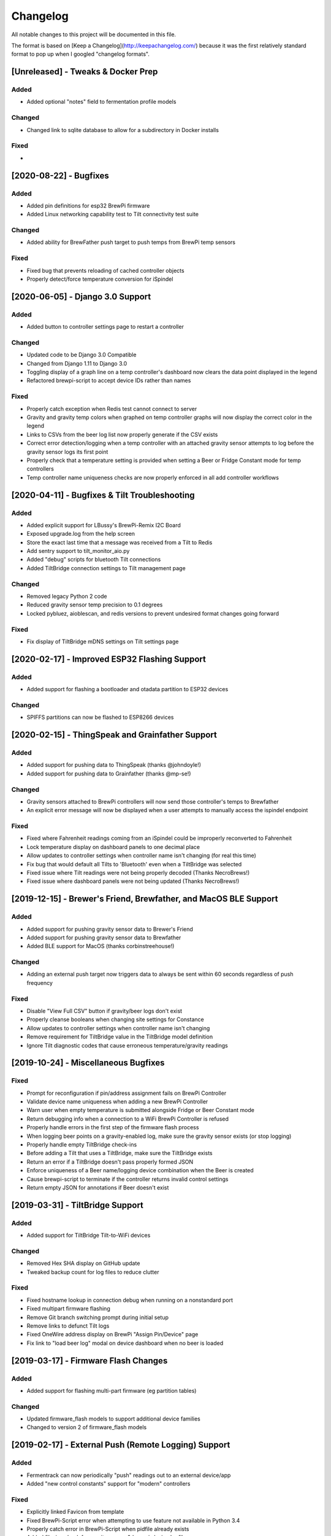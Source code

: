 Changelog
====================

All notable changes to this project will be documented in this file.

The format is based on [Keep a Changelog](http://keepachangelog.com/) because it was the first relatively standard format to pop up when I googled "changelog formats".




[Unreleased] - Tweaks & Docker Prep
~~~~~~~~~~~~~~~~~~~~~~~~~~~~~~~~~~~~~~~~~~~~~~~

Added
---------------------

- Added optional "notes" field to fermentation profile models


Changed
---------------------

- Changed link to sqlite database to allow for a subdirectory in Docker installs


Fixed
---------------------

-



[2020-08-22] - Bugfixes
~~~~~~~~~~~~~~~~~~~~~~~~~~~~~~~~~~~~~~~~~~~~~~~

Added
---------------------

- Added pin definitions for esp32 BrewPi firmware
- Added Linux networking capability test to Tilt connectivity test suite


Changed
---------------------

- Added ability for BrewFather push target to push temps from BrewPi temp sensors


Fixed
---------------------

- Fixed bug that prevents reloading of cached controller objects
- Properly detect/force temperature conversion for iSpindel



[2020-06-05] - Django 3.0 Support
~~~~~~~~~~~~~~~~~~~~~~~~~~~~~~~~~~~~~~~~~~~~~~~

Added
---------------------

- Added button to controller settings page to restart a controller


Changed
---------------------

- Updated code to be Django 3.0 Compatible
- Changed from Django 1.11 to Django 3.0
- Toggling display of a graph line on a temp controller's dashboard now clears the data point displayed in the legend
- Refactored brewpi-script to accept device IDs rather than names


Fixed
---------------------

- Properly catch exception when Redis test cannot connect to server
- Gravity and gravity temp colors when graphed on temp controller graphs will now display the correct color in the legend
- Links to CSVs from the beer log list now properly generate if the CSV exists
- Correct error detection/logging when a temp controller with an attached gravity sensor attempts to log before the gravity sensor logs its first point
- Properly check that a temperature setting is provided when setting a Beer or Fridge Constant mode for temp controllers
- Temp controller name uniqueness checks are now properly enforced in all add controller workflows



[2020-04-11] - Bugfixes & Tilt Troubleshooting
~~~~~~~~~~~~~~~~~~~~~~~~~~~~~~~~~~~~~~~~~~~~~~

Added
---------------------

- Added explicit support for LBussy's BrewPi-Remix I2C Board
- Exposed upgrade.log from the help screen
- Store the exact last time that a message was received from a Tilt to Redis
- Add sentry support to tilt_monitor_aio.py
- Added "debug" scripts for bluetooth Tilt connections
- Added TiltBridge connection settings to Tilt management page



Changed
---------------------

- Removed legacy Python 2 code
- Reduced gravity sensor temp precision to 0.1 degrees
- Locked pybluez, aioblescan, and redis versions to prevent undesired format changes going forward


Fixed
---------------------

- Fix display of TiltBridge mDNS settings on Tilt settings page

[2020-02-17] - Improved ESP32 Flashing Support
~~~~~~~~~~~~~~~~~~~~~~~~~~~~~~~~~~~~~~~~~~~~~~

Added
---------------------

- Added support for flashing a bootloader and otadata partition to ESP32 devices


Changed
---------------------

- SPIFFS partitions can now be flashed to ESP8266 devices


[2020-02-15] - ThingSpeak and Grainfather Support
~~~~~~~~~~~~~~~~~~~~~~~~~~~~~~~~~~~~~~~~~~~~~~~~~

Added
---------------------

- Added support for pushing data to ThingSpeak (thanks @johndoyle!)
- Added support for pushing data to Grainfather (thanks @mp-se!)


Changed
---------------------

- Gravity sensors attached to BrewPi controllers will now send those controller's temps to Brewfather
- An explicit error message will now be displayed when a user attempts to manually access the ispindel endpoint


Fixed
---------------------

- Fixed where Fahrenheit readings coming from an iSpindel could be improperly reconverted to Fahrenheit
- Lock temperature display on dashboard panels to one decimal place
- Allow updates to controller settings when controller name isn't changing (for real this time)
- Fix bug that would default all Tilts to 'Bluetooth' even when a TiltBridge was selected
- Fixed issue where Tilt readings were not being properly decoded (Thanks NecroBrews!)
- Fixed issue where dashboard panels were not being updated (Thanks NecroBrews!)


[2019-12-15] - Brewer's Friend, Brewfather, and MacOS BLE Support
~~~~~~~~~~~~~~~~~~~~~~~~~~~~~~~~~~~~~~~~~~~~~~~~~~~~~~~~~~~~~~~~~

Added
---------------------

- Added support for pushing gravity sensor data to Brewer's Friend
- Added support for pushing gravity sensor data to Brewfather
- Added BLE support for MacOS (thanks corbinstreehouse!)

Changed
---------------------

- Adding an external push target now triggers data to always be sent within 60 seconds regardless of push frequency

Fixed
---------------------

- Disable "View Full CSV" button if gravity/beer logs don't exist
- Properly cleanse booleans when changing site settings for Constance
- Allow updates to controller settings when controller name isn't changing
- Remove requirement for TiltBridge value in the TiltBridge model definition
- Ignore Tilt diagnostic codes that cause erroneous temperature/gravity readings



[2019-10-24] - Miscellaneous Bugfixes
~~~~~~~~~~~~~~~~~~~~~~~~~~~~~~~~~~~~~

Fixed
---------------------

- Prompt for reconfiguration if pin/address assignment fails on BrewPi Controller
- Validate device name uniqueness when adding a new BrewPi Controller
- Warn user when empty temperature is submitted alongside Fridge or Beer Constant mode
- Return debugging info when a connection to a WiFi BrewPi Controller is refused
- Properly handle errors in the first step of the firmware flash process
- When logging beer points on a gravity-enabled log, make sure the gravity sensor exists (or stop logging)
- Properly handle empty TiltBridge check-ins
- Before adding a Tilt that uses a TiltBridge, make sure the TiltBridge exists
- Return an error if a TiltBridge doesn't pass properly formed JSON
- Enforce uniqueness of a Beer name/logging device combination when the Beer is created
- Cause brewpi-script to terminate if the controller returns invalid control settings
- Return empty JSON for annotations if Beer doesn't exist


[2019-03-31] - TiltBridge Support
~~~~~~~~~~~~~~~~~~~~~~~~~~~~~~~~~

Added
---------------------

- Added support for TiltBridge Tilt-to-WiFi devices

Changed
---------------------

- Removed Hex SHA display on GitHub update
- Tweaked backup count for log files to reduce clutter

Fixed
---------------------

- Fixed hostname lookup in connection debug when running on a nonstandard port
- Fixed multipart firmware flashing
- Remove Git branch switching prompt during initial setup
- Remove links to defunct Tilt logs
- Fixed OneWire address display on BrewPi "Assign Pin/Device" page
- Fix link to "load beer log" modal on device dashboard when no beer is loaded


[2019-03-17] - Firmware Flash Changes
~~~~~~~~~~~~~~~~~~~~~~~~~~~~~~~~~~~~~

Added
---------------------

- Added support for flashing multi-part firmware (eg partition tables)

Changed
---------------------

- Updated firmware_flash models to support additional device families
- Changed to version 2 of firmware_flash models


[2019-02-17] - External Push (Remote Logging) Support
~~~~~~~~~~~~~~~~~~~~~~~~~~~~~~~~~~~~~~~~~~~~~~~~~~~~~

Added
---------------------

- Fermentrack can now periodically "push" readings out to an external device/app
- Added "new control constants" support for "modern" controllers

Fixed
---------------------

- Explicitly linked Favicon from template
- Fixed BrewPi-Script error when attempting to use feature not available in Python 3.4
- Properly catch error in BrewPi-Script when pidfile already exists
- Added filesize check for gravity sensor & brewpi-device logfiles
- Add support for temperature calibration offsets


[2019-02-17] - External Push (Remote Logging) Support
~~~~~~~~~~~~~~~~~~~~~~~~~~~~~~~~~~~~~~~~~~~~~~~~~~~~~

Added
---------------------

- Fermentrack can now periodically "push" readings out to an external device/app
- Added "new control constants" support for "modern" controllers

Fixed
---------------------

- Explicitly linked Favicon from template
- Fixed BrewPi-Script error when attempting to use feature not available in Python 3.4
- Properly catch error in BrewPi-Script when pidfile already exists
- Added filesize check for gravity sensor & brewpi-device logfiles
- Add support for temperature calibration offsets


[2018-10-24] - Tilt Monitor Refactoring
~~~~~~~~~~~~~~~~~~~~~~~~~~~~~~~~~~~~~~~

Changed
---------------------

- The Tilt Hydrometer monitor now uses aioblescan instead of beacontools for better reliability
- Added support for smaller screen sizes

Fixed
---------------------

- Tilt Hydrometers will now properly record temperatures measured in Celsius


[2018-08-05] - Gravity Refactoring
~~~~~~~~~~~~~~~~~~~~~~~~~~~~~~~~~~

Added
---------------------

- DS18b20 sensors can now have temperature offsets added to each reading to correct for calibration errors
- ESP8266 controllers can now have their WiFi settings reset via the "manage sensor" web interface
- Control constants form now supports both "new" (OEM BrewPi) and "old" ("Legacy" branch) control constants
- Tilt hydrometers can now have their specific gravity readings calibrated
- "Heat/Cool State" will now be shown on temperature graphs
- Fermentrack logo added as favicon


Changed
---------------------

- The iSpindel endpoint can now be accessed at either /ispindel or /ispindle
- Specific gravity will now be shown on graphs with 3 decimal places
- Beer log format has been changed to add state information

Fixed
---------------------

- Removed constant LCD polling for "modern" controllers
- Gravity support will now be properly disabled when the correct flag is set at setup
- iSpindel devices that do not report all 'extras' will no longer throw errors when reporting gravity



[2018-04-27] - "v1.0 release"
~~~~~~~~~~~~~~~~~~~~~~~~~~~~~

Added
---------------------

- Added fermentation controller "Manage Device" page
- Upgrades are now logged to upgrade.log
- Controller "stdout" and "stderr" logs are now saved/accessible
- Support for serial devices
- Support for Arduino-based devices
- Support for in-app git branch switching
- Autodetection of serial devices
- Huey (delayed/scheduled task) support (currently unused)
- Controllers connected via serial can now have their serial port autodetected using the udev serial number
- Beer profiles are now displayed in graph form
- Firmware can now be flashed to new Arduino & ESP8266-based controllers from within the app
- Preferred timezone can now be selected for use throughout Fermentrack
- Beer log management (deletion/downloading)
- Added configuration options for graph line colors
- Graph lines can be toggled by clicking the icon in the legend
- Added support for specific gravity sensors
- Added support for Tilt Hydrometers
- Added support for iSpindel specific gravity sensors


Changed
---------------------

- Inversion flag for installed devices is now shown on the "configure pins/sensors" page
- Form errors are now displayed on "configure pins/sensors" page
- Beer logs are no longer deleted along with the parent device (but they will become inaccessible from within Fermentrack)
- GitHub updates are no longer triggered automatically by visiting the update page, and must now be manually triggered by clicking a button
- The IP address of a BrewPiDevice is now cached, and can be used if mDNS stops working
- At end of a fermentation profile the controller will now be switched to beer constant mode
- All data points are now explicitly recorded in UTC
- Added icon to graph legend to display line color
- Updated to Django v1.11 (Long term support version)
- Changed from supporting Python 2 to Python 3


Fixed
---------------------

- Inversion state no longer improperly defaults
- Minimum graph size adjusted to account for smaller displays
- Changed on_delete behavior to allow deletion of fermentation controllers
- Git update check will now properly wait between checks if up to date
- GIT_UPDATE_TYPE of 'none' will now properly disable update checks
- BrewPi controllers now accept unicode names
- "View Room Temp" link on Dashboard now functions
- Room temp now included in legend for graphs



[2017-03-17] - "v0.1 release"
~~~~~~~~~~~~~~~~~~~~~~~~~~~~~

Added
---------------------

- First release!

